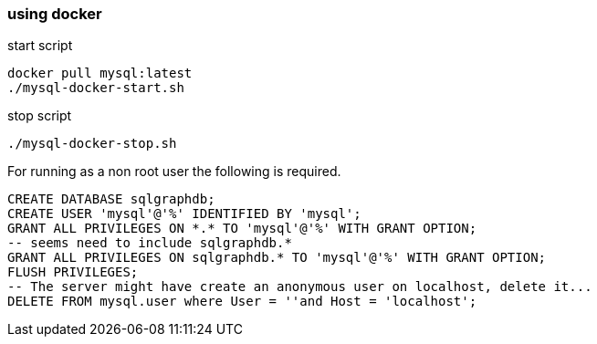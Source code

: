=== using docker

start script
[source,bash,options="nowrap"]
```
docker pull mysql:latest
./mysql-docker-start.sh
```

stop script
[source,bash,options="nowrap"]
```
./mysql-docker-stop.sh
```

For running as a non root user the following is required.
[source,sql,options="nowrap"]
```
CREATE DATABASE sqlgraphdb;
CREATE USER 'mysql'@'%' IDENTIFIED BY 'mysql';
GRANT ALL PRIVILEGES ON *.* TO 'mysql'@'%' WITH GRANT OPTION;
-- seems need to include sqlgraphdb.*
GRANT ALL PRIVILEGES ON sqlgraphdb.* TO 'mysql'@'%' WITH GRANT OPTION;
FLUSH PRIVILEGES;
-- The server might have create an anonymous user on localhost, delete it...
DELETE FROM mysql.user where User = ''and Host = 'localhost';
```